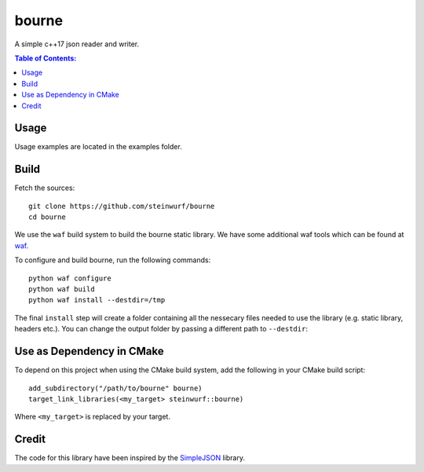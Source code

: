 ======
bourne
======

|Linux make-specs| |Windows make-specs| |MacOS make-specs| |Linux CMake| |Windows CMake| |MacOS CMake| |Raspberry Pi| |Valgrind| |No Assertions| |Clang Format| |Cppcheck|

.. |Linux make-specs| image:: https://github.com/steinwurf/bourne/actions/workflows/linux_mkspecs.yml/badge.svg
   :target: https://github.com/steinwurf/bourne/actions/workflows/linux_mkspecs.yml

.. |Windows make-specs| image:: https://github.com/steinwurf/bourne/actions/workflows/windows_mkspecs.yml/badge.svg
   :target: https://github.com/steinwurf/bourne/actions/workflows/windows_mkspecs.yml

.. |MacOS make-specs| image:: https://github.com/steinwurf/bourne/actions/workflows/macos_mkspecs.yml/badge.svg
   :target: https://github.com/steinwurf/bourne/actions/workflows/macos_mkspecs.yml

.. |Linux CMake| image:: https://github.com/steinwurf/bourne/actions/workflows/linux_cmake.yml/badge.svg
   :target: https://github.com/steinwurf/bourne/actions/workflows/linux_cmake.yml

.. |Windows CMake| image:: https://github.com/steinwurf/bourne/actions/workflows/windows_cmake.yml/badge.svg
   :target: https://github.com/steinwurf/bourne/actions/workflows/windows_cmake.yml

.. |MacOS CMake| image:: https://github.com/steinwurf/bourne/actions/workflows/macos_cmake.yml/badge.svg
   :target: https://github.com/steinwurf/bourne/actions/workflows/macos_cmake.yml

.. |Raspberry Pi| image:: https://github.com/steinwurf/bourne/actions/workflows/raspberry_pi.yml/badge.svg
   :target: https://github.com/steinwurf/bourne/actions/workflows/raspberry_pi.yml

.. |Clang Format| image:: https://github.com/steinwurf/bourne/actions/workflows/clang-format.yml/badge.svg
   :target: https://github.com/steinwurf/bourne/actions/workflows/clang-format.yml

.. |No Assertions| image:: https://github.com/steinwurf/bourne/actions/workflows/nodebug.yml/badge.svg
   :target: https://github.com/steinwurf/bourne/actions/workflows/nodebug.yml

.. |Valgrind| image:: https://github.com/steinwurf/bourne/actions/workflows/valgrind.yml/badge.svg
   :target: https://github.com/steinwurf/bourne/actions/workflows/valgrind.yml

.. |Cppcheck| image:: https://github.com/steinwurf/bourne/actions/workflows/cppcheck.yml/badge.svg
   :target: https://github.com/steinwurf/bourne/actions/workflows/cppcheck.yml

.. image:: https://raw.githubusercontent.com/steinwurf/bourne/master/bourne.gif

A simple c++17 json reader and writer.

.. contents:: Table of Contents:
   :local:

Usage
=====

Usage examples are located in the examples folder.

Build
=====

Fetch the sources:

::

   git clone https://github.com/steinwurf/bourne
   cd bourne

We use the ``waf`` build system to build the bourne static library. We
have some additional waf tools which can be found at `waf
<https://github.com/steinwurf/waf>`_.

To configure and build bourne, run the following commands:

::

   python waf configure
   python waf build
   python waf install --destdir=/tmp

The final ``install`` step will create a folder containing all the
nessecary files needed to use the library (e.g. static library,
headers etc.). You can change the output folder by passing a different
path to ``--destdir``:

Use as Dependency in CMake
==========================

To depend on this project when using the CMake build system, add the following
in your CMake build script:

::

   add_subdirectory("/path/to/bourne" bourne)
   target_link_libraries(<my_target> steinwurf::bourne)

Where ``<my_target>`` is replaced by your target.

Credit
======

The code for this library have been inspired by the
`SimpleJSON <https://github.com/nbsdx/SimpleJSON/tree/f909b2433ada7e5ccaf4753ac74d82703a50547f>`_
library.
